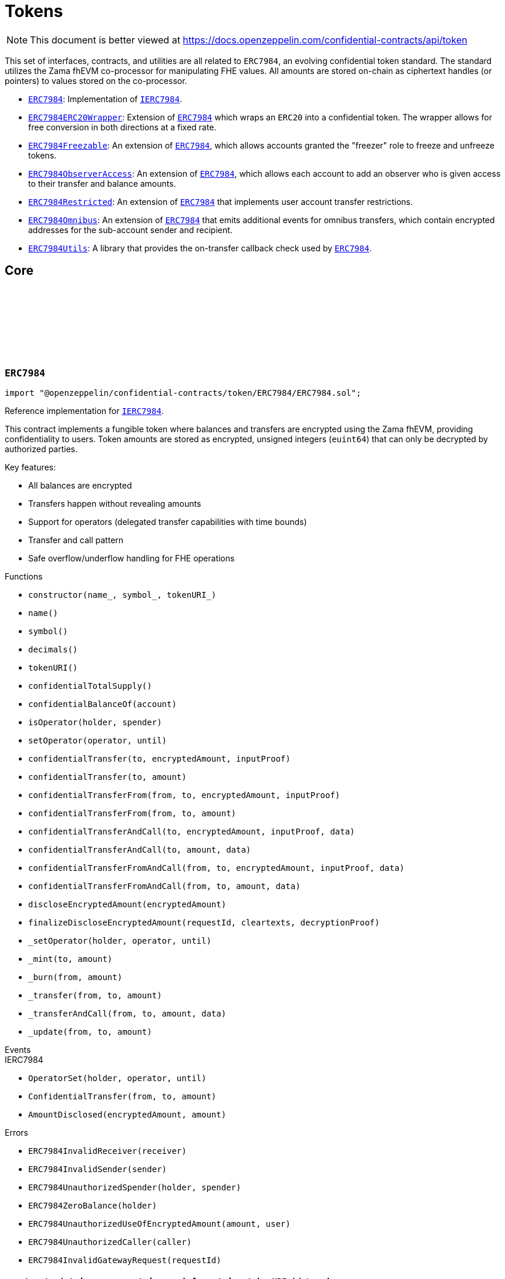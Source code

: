 :github-icon: pass:[<svg class="icon"><use href="#github-icon"/></svg>]
:ERC7984: pass:normal[xref:token.adoc#ERC7984[`ERC7984`]]
:IERC7984: pass:normal[xref:interfaces.adoc#IERC7984[`IERC7984`]]
:ERC7984ERC20Wrapper: pass:normal[xref:token.adoc#ERC7984ERC20Wrapper[`ERC7984ERC20Wrapper`]]
:ERC7984: pass:normal[xref:token.adoc#ERC7984[`ERC7984`]]
:ERC7984Freezable: pass:normal[xref:token.adoc#ERC7984Freezable[`ERC7984Freezable`]]
:ERC7984: pass:normal[xref:token.adoc#ERC7984[`ERC7984`]]
:ERC7984ObserverAccess: pass:normal[xref:token.adoc#ERC7984ObserverAccess[`ERC7984ObserverAccess`]]
:ERC7984: pass:normal[xref:token.adoc#ERC7984[`ERC7984`]]
:ERC7984Restricted: pass:normal[xref:token.adoc#ERC7984Restricted[`ERC7984Restricted`]]
:ERC7984: pass:normal[xref:token.adoc#ERC7984[`ERC7984`]]
:ERC7984Omnibus: pass:normal[xref:token.adoc#ERC7984Omnibus[`ERC7984Omnibus`]]
:ERC7984: pass:normal[xref:token.adoc#ERC7984[`ERC7984`]]
:ERC7984Utils: pass:normal[xref:token.adoc#ERC7984Utils[`ERC7984Utils`]]
:ERC7984: pass:normal[xref:token.adoc#ERC7984[`ERC7984`]]
:IERC7984: pass:normal[xref:interfaces.adoc#IERC7984[`IERC7984`]]
:IERC7984Receiver-onConfidentialTransferReceived: pass:normal[xref:interfaces.adoc#IERC7984Receiver-onConfidentialTransferReceived-address-address-euint64-bytes-[`IERC7984Receiver.onConfidentialTransferReceived`]]
:IERC7984-AmountDisclosed: pass:normal[xref:interfaces.adoc#IERC7984-AmountDisclosed-euint64-uint64-[`IERC7984.AmountDisclosed`]]
:ERC7984: pass:normal[xref:token.adoc#ERC7984[`ERC7984`]]
:ERC7984: pass:normal[xref:token.adoc#ERC7984[`ERC7984`]]
:ERC7984-_update: pass:normal[xref:token.adoc#ERC7984-_update-address-address-euint64-[`ERC7984._update`]]
:ERC7984: pass:normal[xref:token.adoc#ERC7984[`ERC7984`]]
:ERC7984: pass:normal[xref:token.adoc#ERC7984[`ERC7984`]]
:ERC7984-_update: pass:normal[xref:token.adoc#ERC7984-_update-address-address-euint64-[`ERC7984._update`]]
:ERC7984: pass:normal[xref:token.adoc#ERC7984[`ERC7984`]]
:IERC7984-ConfidentialTransfer: pass:normal[xref:interfaces.adoc#IERC7984-ConfidentialTransfer-address-address-euint64-[`IERC7984.ConfidentialTransfer`]]
:ERC7984: pass:normal[xref:token.adoc#ERC7984[`ERC7984`]]
:ERC7984: pass:normal[xref:token.adoc#ERC7984[`ERC7984`]]
:IERC7984Receiver-onConfidentialTransferReceived: pass:normal[xref:interfaces.adoc#IERC7984Receiver-onConfidentialTransferReceived-address-address-euint64-bytes-[`IERC7984Receiver.onConfidentialTransferReceived`]]
= Tokens

[.readme-notice]
NOTE: This document is better viewed at https://docs.openzeppelin.com/confidential-contracts/api/token

This set of interfaces, contracts, and utilities are all related to `ERC7984`, an evolving confidential token standard. The standard utilizes the Zama fhEVM co-processor for manipulating FHE values. All amounts are stored on-chain as ciphertext handles (or pointers) to values stored on the co-processor.

- {ERC7984}: Implementation of {IERC7984}.
- {ERC7984ERC20Wrapper}: Extension of {ERC7984} which wraps an `ERC20` into a confidential token. The wrapper allows for free conversion in both directions at a fixed rate.
- {ERC7984Freezable}: An extension of {ERC7984}, which allows accounts granted the "freezer" role to freeze and unfreeze tokens.
- {ERC7984ObserverAccess}: An extension of {ERC7984}, which allows each account to add an observer who is given access to their transfer and balance amounts.
- {ERC7984Restricted}: An extension of {ERC7984} that implements user account transfer restrictions.
- {ERC7984Omnibus}: An extension of {ERC7984} that emits additional events for omnibus transfers, which contain encrypted addresses for the sub-account sender and recipient.
- {ERC7984Utils}: A library that provides the on-transfer callback check used by {ERC7984}.

== Core
:ERC7984InvalidReceiver: pass:normal[xref:#ERC7984-ERC7984InvalidReceiver-address-[`++ERC7984InvalidReceiver++`]]
:ERC7984InvalidSender: pass:normal[xref:#ERC7984-ERC7984InvalidSender-address-[`++ERC7984InvalidSender++`]]
:ERC7984UnauthorizedSpender: pass:normal[xref:#ERC7984-ERC7984UnauthorizedSpender-address-address-[`++ERC7984UnauthorizedSpender++`]]
:ERC7984ZeroBalance: pass:normal[xref:#ERC7984-ERC7984ZeroBalance-address-[`++ERC7984ZeroBalance++`]]
:ERC7984UnauthorizedUseOfEncryptedAmount: pass:normal[xref:#ERC7984-ERC7984UnauthorizedUseOfEncryptedAmount-euint64-address-[`++ERC7984UnauthorizedUseOfEncryptedAmount++`]]
:ERC7984UnauthorizedCaller: pass:normal[xref:#ERC7984-ERC7984UnauthorizedCaller-address-[`++ERC7984UnauthorizedCaller++`]]
:ERC7984InvalidGatewayRequest: pass:normal[xref:#ERC7984-ERC7984InvalidGatewayRequest-uint256-[`++ERC7984InvalidGatewayRequest++`]]
:constructor: pass:normal[xref:#ERC7984-constructor-string-string-string-[`++constructor++`]]
:name: pass:normal[xref:#ERC7984-name--[`++name++`]]
:symbol: pass:normal[xref:#ERC7984-symbol--[`++symbol++`]]
:decimals: pass:normal[xref:#ERC7984-decimals--[`++decimals++`]]
:tokenURI: pass:normal[xref:#ERC7984-tokenURI--[`++tokenURI++`]]
:confidentialTotalSupply: pass:normal[xref:#ERC7984-confidentialTotalSupply--[`++confidentialTotalSupply++`]]
:confidentialBalanceOf: pass:normal[xref:#ERC7984-confidentialBalanceOf-address-[`++confidentialBalanceOf++`]]
:isOperator: pass:normal[xref:#ERC7984-isOperator-address-address-[`++isOperator++`]]
:setOperator: pass:normal[xref:#ERC7984-setOperator-address-uint48-[`++setOperator++`]]
:confidentialTransfer: pass:normal[xref:#ERC7984-confidentialTransfer-address-externalEuint64-bytes-[`++confidentialTransfer++`]]
:confidentialTransfer: pass:normal[xref:#ERC7984-confidentialTransfer-address-euint64-[`++confidentialTransfer++`]]
:confidentialTransferFrom: pass:normal[xref:#ERC7984-confidentialTransferFrom-address-address-externalEuint64-bytes-[`++confidentialTransferFrom++`]]
:confidentialTransferFrom: pass:normal[xref:#ERC7984-confidentialTransferFrom-address-address-euint64-[`++confidentialTransferFrom++`]]
:confidentialTransferAndCall: pass:normal[xref:#ERC7984-confidentialTransferAndCall-address-externalEuint64-bytes-bytes-[`++confidentialTransferAndCall++`]]
:confidentialTransferAndCall: pass:normal[xref:#ERC7984-confidentialTransferAndCall-address-euint64-bytes-[`++confidentialTransferAndCall++`]]
:confidentialTransferFromAndCall: pass:normal[xref:#ERC7984-confidentialTransferFromAndCall-address-address-externalEuint64-bytes-bytes-[`++confidentialTransferFromAndCall++`]]
:confidentialTransferFromAndCall: pass:normal[xref:#ERC7984-confidentialTransferFromAndCall-address-address-euint64-bytes-[`++confidentialTransferFromAndCall++`]]
:discloseEncryptedAmount: pass:normal[xref:#ERC7984-discloseEncryptedAmount-euint64-[`++discloseEncryptedAmount++`]]
:finalizeDiscloseEncryptedAmount: pass:normal[xref:#ERC7984-finalizeDiscloseEncryptedAmount-uint256-bytes-bytes-[`++finalizeDiscloseEncryptedAmount++`]]
:_setOperator: pass:normal[xref:#ERC7984-_setOperator-address-address-uint48-[`++_setOperator++`]]
:_mint: pass:normal[xref:#ERC7984-_mint-address-euint64-[`++_mint++`]]
:_burn: pass:normal[xref:#ERC7984-_burn-address-euint64-[`++_burn++`]]
:_transfer: pass:normal[xref:#ERC7984-_transfer-address-address-euint64-[`++_transfer++`]]
:_transferAndCall: pass:normal[xref:#ERC7984-_transferAndCall-address-address-euint64-bytes-[`++_transferAndCall++`]]
:_update: pass:normal[xref:#ERC7984-_update-address-address-euint64-[`++_update++`]]

:constructor-string-string-string: pass:normal[xref:#ERC7984-constructor-string-string-string-[`++constructor++`]]
:name-: pass:normal[xref:#ERC7984-name--[`++name++`]]
:symbol-: pass:normal[xref:#ERC7984-symbol--[`++symbol++`]]
:decimals-: pass:normal[xref:#ERC7984-decimals--[`++decimals++`]]
:tokenURI-: pass:normal[xref:#ERC7984-tokenURI--[`++tokenURI++`]]
:confidentialTotalSupply-: pass:normal[xref:#ERC7984-confidentialTotalSupply--[`++confidentialTotalSupply++`]]
:confidentialBalanceOf-address: pass:normal[xref:#ERC7984-confidentialBalanceOf-address-[`++confidentialBalanceOf++`]]
:isOperator-address-address: pass:normal[xref:#ERC7984-isOperator-address-address-[`++isOperator++`]]
:setOperator-address-uint48: pass:normal[xref:#ERC7984-setOperator-address-uint48-[`++setOperator++`]]
:confidentialTransfer-address-externalEuint64-bytes: pass:normal[xref:#ERC7984-confidentialTransfer-address-externalEuint64-bytes-[`++confidentialTransfer++`]]
:confidentialTransfer-address-euint64: pass:normal[xref:#ERC7984-confidentialTransfer-address-euint64-[`++confidentialTransfer++`]]
:confidentialTransferFrom-address-address-externalEuint64-bytes: pass:normal[xref:#ERC7984-confidentialTransferFrom-address-address-externalEuint64-bytes-[`++confidentialTransferFrom++`]]
:confidentialTransferFrom-address-address-euint64: pass:normal[xref:#ERC7984-confidentialTransferFrom-address-address-euint64-[`++confidentialTransferFrom++`]]
:confidentialTransferAndCall-address-externalEuint64-bytes-bytes: pass:normal[xref:#ERC7984-confidentialTransferAndCall-address-externalEuint64-bytes-bytes-[`++confidentialTransferAndCall++`]]
:confidentialTransferAndCall-address-euint64-bytes: pass:normal[xref:#ERC7984-confidentialTransferAndCall-address-euint64-bytes-[`++confidentialTransferAndCall++`]]
:confidentialTransferFromAndCall-address-address-externalEuint64-bytes-bytes: pass:normal[xref:#ERC7984-confidentialTransferFromAndCall-address-address-externalEuint64-bytes-bytes-[`++confidentialTransferFromAndCall++`]]
:confidentialTransferFromAndCall-address-address-euint64-bytes: pass:normal[xref:#ERC7984-confidentialTransferFromAndCall-address-address-euint64-bytes-[`++confidentialTransferFromAndCall++`]]
:discloseEncryptedAmount-euint64: pass:normal[xref:#ERC7984-discloseEncryptedAmount-euint64-[`++discloseEncryptedAmount++`]]
:finalizeDiscloseEncryptedAmount-uint256-bytes-bytes: pass:normal[xref:#ERC7984-finalizeDiscloseEncryptedAmount-uint256-bytes-bytes-[`++finalizeDiscloseEncryptedAmount++`]]
:_setOperator-address-address-uint48: pass:normal[xref:#ERC7984-_setOperator-address-address-uint48-[`++_setOperator++`]]
:_mint-address-euint64: pass:normal[xref:#ERC7984-_mint-address-euint64-[`++_mint++`]]
:_burn-address-euint64: pass:normal[xref:#ERC7984-_burn-address-euint64-[`++_burn++`]]
:_transfer-address-address-euint64: pass:normal[xref:#ERC7984-_transfer-address-address-euint64-[`++_transfer++`]]
:_transferAndCall-address-address-euint64-bytes: pass:normal[xref:#ERC7984-_transferAndCall-address-address-euint64-bytes-[`++_transferAndCall++`]]
:_update-address-address-euint64: pass:normal[xref:#ERC7984-_update-address-address-euint64-[`++_update++`]]

[.contract]
[[ERC7984]]
=== `++ERC7984++` link:https://github.com/OpenZeppelin/openzeppelin-confidential-contracts/blob/master/contracts/token/ERC7984/ERC7984.sol[{github-icon},role=heading-link]

[.hljs-theme-light.nopadding]
```solidity
import "@openzeppelin/confidential-contracts/token/ERC7984/ERC7984.sol";
```

Reference implementation for {IERC7984}.

This contract implements a fungible token where balances and transfers are encrypted using the Zama fhEVM,
providing confidentiality to users. Token amounts are stored as encrypted, unsigned integers (`euint64`)
that can only be decrypted by authorized parties.

Key features:

- All balances are encrypted
- Transfers happen without revealing amounts
- Support for operators (delegated transfer capabilities with time bounds)
- Transfer and call pattern
- Safe overflow/underflow handling for FHE operations

[.contract-index]
.Functions
--
* `++constructor(name_, symbol_, tokenURI_)++`
* `++name()++`
* `++symbol()++`
* `++decimals()++`
* `++tokenURI()++`
* `++confidentialTotalSupply()++`
* `++confidentialBalanceOf(account)++`
* `++isOperator(holder, spender)++`
* `++setOperator(operator, until)++`
* `++confidentialTransfer(to, encryptedAmount, inputProof)++`
* `++confidentialTransfer(to, amount)++`
* `++confidentialTransferFrom(from, to, encryptedAmount, inputProof)++`
* `++confidentialTransferFrom(from, to, amount)++`
* `++confidentialTransferAndCall(to, encryptedAmount, inputProof, data)++`
* `++confidentialTransferAndCall(to, amount, data)++`
* `++confidentialTransferFromAndCall(from, to, encryptedAmount, inputProof, data)++`
* `++confidentialTransferFromAndCall(from, to, amount, data)++`
* `++discloseEncryptedAmount(encryptedAmount)++`
* `++finalizeDiscloseEncryptedAmount(requestId, cleartexts, decryptionProof)++`
* `++_setOperator(holder, operator, until)++`
* `++_mint(to, amount)++`
* `++_burn(from, amount)++`
* `++_transfer(from, to, amount)++`
* `++_transferAndCall(from, to, amount, data)++`
* `++_update(from, to, amount)++`

[.contract-subindex-inherited]
.IERC7984

--

[.contract-index]
.Events
--

[.contract-subindex-inherited]
.IERC7984
* `++OperatorSet(holder, operator, until)++`
* `++ConfidentialTransfer(from, to, amount)++`
* `++AmountDisclosed(encryptedAmount, amount)++`

--

[.contract-index]
.Errors
--
* `++ERC7984InvalidReceiver(receiver)++`
* `++ERC7984InvalidSender(sender)++`
* `++ERC7984UnauthorizedSpender(holder, spender)++`
* `++ERC7984ZeroBalance(holder)++`
* `++ERC7984UnauthorizedUseOfEncryptedAmount(amount, user)++`
* `++ERC7984UnauthorizedCaller(caller)++`
* `++ERC7984InvalidGatewayRequest(requestId)++`

[.contract-subindex-inherited]
.IERC7984

--

[.contract-item]
[[ERC7984-constructor-string-string-string-]]
==== `[.contract-item-name]#++constructor++#++(string name_, string symbol_, string tokenURI_)++` [.item-kind]#internal#

[.contract-item]
[[ERC7984-name--]]
==== `[.contract-item-name]#++name++#++() → string++` [.item-kind]#public#

Returns the name of the token.

[.contract-item]
[[ERC7984-symbol--]]
==== `[.contract-item-name]#++symbol++#++() → string++` [.item-kind]#public#

Returns the symbol of the token.

[.contract-item]
[[ERC7984-decimals--]]
==== `[.contract-item-name]#++decimals++#++() → uint8++` [.item-kind]#public#

Returns the number of decimals of the token. Recommended to be 6.

[.contract-item]
[[ERC7984-tokenURI--]]
==== `[.contract-item-name]#++tokenURI++#++() → string++` [.item-kind]#public#

Returns the token URI.

[.contract-item]
[[ERC7984-confidentialTotalSupply--]]
==== `[.contract-item-name]#++confidentialTotalSupply++#++() → euint64++` [.item-kind]#public#

Returns the confidential total supply of the token.

[.contract-item]
[[ERC7984-confidentialBalanceOf-address-]]
==== `[.contract-item-name]#++confidentialBalanceOf++#++(address account) → euint64++` [.item-kind]#public#

Returns the confidential balance of the account `account`.

[.contract-item]
[[ERC7984-isOperator-address-address-]]
==== `[.contract-item-name]#++isOperator++#++(address holder, address spender) → bool++` [.item-kind]#public#

Returns true if `spender` is currently an operator for `holder`.

[.contract-item]
[[ERC7984-setOperator-address-uint48-]]
==== `[.contract-item-name]#++setOperator++#++(address operator, uint48 until)++` [.item-kind]#public#

Sets `operator` as an operator for `holder` until the timestamp `until`.

NOTE: An operator may transfer any amount of tokens on behalf of a holder while approved.

[.contract-item]
[[ERC7984-confidentialTransfer-address-externalEuint64-bytes-]]
==== `[.contract-item-name]#++confidentialTransfer++#++(address to, externalEuint64 encryptedAmount, bytes inputProof) → euint64++` [.item-kind]#public#

Transfers the encrypted amount `encryptedAmount` to `to` with the given input proof `inputProof`.

Returns the encrypted amount that was actually transferred.

[.contract-item]
[[ERC7984-confidentialTransfer-address-euint64-]]
==== `[.contract-item-name]#++confidentialTransfer++#++(address to, euint64 amount) → euint64++` [.item-kind]#public#

Similar to {confidentialTransfer-address-externalEuint64-bytes} but without an input proof. The caller
*must* already be allowed by ACL for the given `amount`.

[.contract-item]
[[ERC7984-confidentialTransferFrom-address-address-externalEuint64-bytes-]]
==== `[.contract-item-name]#++confidentialTransferFrom++#++(address from, address to, externalEuint64 encryptedAmount, bytes inputProof) → euint64 transferred++` [.item-kind]#public#

Transfers the encrypted amount `encryptedAmount` from `from` to `to` with the given input proof
`inputProof`. `msg.sender` must be either `from` or an operator for `from`.

Returns the encrypted amount that was actually transferred.

[.contract-item]
[[ERC7984-confidentialTransferFrom-address-address-euint64-]]
==== `[.contract-item-name]#++confidentialTransferFrom++#++(address from, address to, euint64 amount) → euint64 transferred++` [.item-kind]#public#

Similar to {confidentialTransferFrom-address-address-externalEuint64-bytes} but without an input proof.
The caller *must* be already allowed by ACL for the given `amount`.

[.contract-item]
[[ERC7984-confidentialTransferAndCall-address-externalEuint64-bytes-bytes-]]
==== `[.contract-item-name]#++confidentialTransferAndCall++#++(address to, externalEuint64 encryptedAmount, bytes inputProof, bytes data) → euint64 transferred++` [.item-kind]#public#

Similar to {confidentialTransfer-address-externalEuint64-bytes} but with a callback to `to` after
the transfer.

The callback is made to the {IERC7984Receiver-onConfidentialTransferReceived} function on the
to address with the actual transferred amount (may differ from the given `encryptedAmount`) and the given
data `data`.

[.contract-item]
[[ERC7984-confidentialTransferAndCall-address-euint64-bytes-]]
==== `[.contract-item-name]#++confidentialTransferAndCall++#++(address to, euint64 amount, bytes data) → euint64 transferred++` [.item-kind]#public#

Similar to {confidentialTransfer-address-euint64} but with a callback to `to` after the transfer.

[.contract-item]
[[ERC7984-confidentialTransferFromAndCall-address-address-externalEuint64-bytes-bytes-]]
==== `[.contract-item-name]#++confidentialTransferFromAndCall++#++(address from, address to, externalEuint64 encryptedAmount, bytes inputProof, bytes data) → euint64 transferred++` [.item-kind]#public#

Similar to {confidentialTransferFrom-address-address-externalEuint64-bytes} but with a callback to `to`
after the transfer.

[.contract-item]
[[ERC7984-confidentialTransferFromAndCall-address-address-euint64-bytes-]]
==== `[.contract-item-name]#++confidentialTransferFromAndCall++#++(address from, address to, euint64 amount, bytes data) → euint64 transferred++` [.item-kind]#public#

Similar to {confidentialTransferFrom-address-address-euint64} but with a callback to `to`
after the transfer.

[.contract-item]
[[ERC7984-discloseEncryptedAmount-euint64-]]
==== `[.contract-item-name]#++discloseEncryptedAmount++#++(euint64 encryptedAmount)++` [.item-kind]#public#

Discloses an encrypted amount `encryptedAmount` publicly via an {IERC7984-AmountDisclosed}
event. The caller and this contract must be authorized to use the encrypted amount on the ACL.

NOTE: This is an asynchronous operation where the actual decryption happens off-chain and
{finalizeDiscloseEncryptedAmount} is called with the result.

[.contract-item]
[[ERC7984-finalizeDiscloseEncryptedAmount-uint256-bytes-bytes-]]
==== `[.contract-item-name]#++finalizeDiscloseEncryptedAmount++#++(uint256 requestId, bytes cleartexts, bytes decryptionProof)++` [.item-kind]#public#

Finalizes a disclose encrypted amount request.
For gas saving purposes, the `requestId` might not be related to a
{discloseEncryptedAmount} request. As a result, the current {finalizeDiscloseEncryptedAmount}
function might emit a disclosed amount related to another decryption request context.
In this case it would only display public information
since the handle would have already been allowed for public decryption through a previous
`FHE.requestDecryption` call.
The downside of this behavior is that a {finalizeDiscloseEncryptedAmount} watcher might observe
unexpected `AmountDisclosed` events.

[.contract-item]
[[ERC7984-_setOperator-address-address-uint48-]]
==== `[.contract-item-name]#++_setOperator++#++(address holder, address operator, uint48 until)++` [.item-kind]#internal#

[.contract-item]
[[ERC7984-_mint-address-euint64-]]
==== `[.contract-item-name]#++_mint++#++(address to, euint64 amount) → euint64 transferred++` [.item-kind]#internal#

[.contract-item]
[[ERC7984-_burn-address-euint64-]]
==== `[.contract-item-name]#++_burn++#++(address from, euint64 amount) → euint64 transferred++` [.item-kind]#internal#

[.contract-item]
[[ERC7984-_transfer-address-address-euint64-]]
==== `[.contract-item-name]#++_transfer++#++(address from, address to, euint64 amount) → euint64 transferred++` [.item-kind]#internal#

[.contract-item]
[[ERC7984-_transferAndCall-address-address-euint64-bytes-]]
==== `[.contract-item-name]#++_transferAndCall++#++(address from, address to, euint64 amount, bytes data) → euint64 transferred++` [.item-kind]#internal#

[.contract-item]
[[ERC7984-_update-address-address-euint64-]]
==== `[.contract-item-name]#++_update++#++(address from, address to, euint64 amount) → euint64 transferred++` [.item-kind]#internal#

[.contract-item]
[[ERC7984-ERC7984InvalidReceiver-address-]]
==== `[.contract-item-name]#++ERC7984InvalidReceiver++#++(address receiver)++` [.item-kind]#error#

The given receiver `receiver` is invalid for transfers.

[.contract-item]
[[ERC7984-ERC7984InvalidSender-address-]]
==== `[.contract-item-name]#++ERC7984InvalidSender++#++(address sender)++` [.item-kind]#error#

The given sender `sender` is invalid for transfers.

[.contract-item]
[[ERC7984-ERC7984UnauthorizedSpender-address-address-]]
==== `[.contract-item-name]#++ERC7984UnauthorizedSpender++#++(address holder, address spender)++` [.item-kind]#error#

The given holder `holder` is not authorized to spend on behalf of `spender`.

[.contract-item]
[[ERC7984-ERC7984ZeroBalance-address-]]
==== `[.contract-item-name]#++ERC7984ZeroBalance++#++(address holder)++` [.item-kind]#error#

The holder `holder` is trying to send tokens but has a balance of 0.

[.contract-item]
[[ERC7984-ERC7984UnauthorizedUseOfEncryptedAmount-euint64-address-]]
==== `[.contract-item-name]#++ERC7984UnauthorizedUseOfEncryptedAmount++#++(euint64 amount, address user)++` [.item-kind]#error#

The caller `user` does not have access to the encrypted amount `amount`.

NOTE: Try using the equivalent transfer function with an input proof.

[.contract-item]
[[ERC7984-ERC7984UnauthorizedCaller-address-]]
==== `[.contract-item-name]#++ERC7984UnauthorizedCaller++#++(address caller)++` [.item-kind]#error#

The given caller `caller` is not authorized for the current operation.

[.contract-item]
[[ERC7984-ERC7984InvalidGatewayRequest-uint256-]]
==== `[.contract-item-name]#++ERC7984InvalidGatewayRequest++#++(uint256 requestId)++` [.item-kind]#error#

The given gateway request ID `requestId` is invalid.

== Extensions
:constructor: pass:normal[xref:#ERC7984ERC20Wrapper-constructor-contract-IERC20-[`++constructor++`]]
:decimals: pass:normal[xref:#ERC7984ERC20Wrapper-decimals--[`++decimals++`]]
:rate: pass:normal[xref:#ERC7984ERC20Wrapper-rate--[`++rate++`]]
:underlying: pass:normal[xref:#ERC7984ERC20Wrapper-underlying--[`++underlying++`]]
:onTransferReceived: pass:normal[xref:#ERC7984ERC20Wrapper-onTransferReceived-address-address-uint256-bytes-[`++onTransferReceived++`]]
:wrap: pass:normal[xref:#ERC7984ERC20Wrapper-wrap-address-uint256-[`++wrap++`]]
:unwrap: pass:normal[xref:#ERC7984ERC20Wrapper-unwrap-address-address-euint64-[`++unwrap++`]]
:unwrap: pass:normal[xref:#ERC7984ERC20Wrapper-unwrap-address-address-externalEuint64-bytes-[`++unwrap++`]]
:finalizeUnwrap: pass:normal[xref:#ERC7984ERC20Wrapper-finalizeUnwrap-uint256-bytes-bytes-[`++finalizeUnwrap++`]]
:_unwrap: pass:normal[xref:#ERC7984ERC20Wrapper-_unwrap-address-address-euint64-[`++_unwrap++`]]
:_fallbackUnderlyingDecimals: pass:normal[xref:#ERC7984ERC20Wrapper-_fallbackUnderlyingDecimals--[`++_fallbackUnderlyingDecimals++`]]
:_maxDecimals: pass:normal[xref:#ERC7984ERC20Wrapper-_maxDecimals--[`++_maxDecimals++`]]

:constructor-contract-IERC20: pass:normal[xref:#ERC7984ERC20Wrapper-constructor-contract-IERC20-[`++constructor++`]]
:decimals-: pass:normal[xref:#ERC7984ERC20Wrapper-decimals--[`++decimals++`]]
:rate-: pass:normal[xref:#ERC7984ERC20Wrapper-rate--[`++rate++`]]
:underlying-: pass:normal[xref:#ERC7984ERC20Wrapper-underlying--[`++underlying++`]]
:onTransferReceived-address-address-uint256-bytes: pass:normal[xref:#ERC7984ERC20Wrapper-onTransferReceived-address-address-uint256-bytes-[`++onTransferReceived++`]]
:wrap-address-uint256: pass:normal[xref:#ERC7984ERC20Wrapper-wrap-address-uint256-[`++wrap++`]]
:unwrap-address-address-euint64: pass:normal[xref:#ERC7984ERC20Wrapper-unwrap-address-address-euint64-[`++unwrap++`]]
:unwrap-address-address-externalEuint64-bytes: pass:normal[xref:#ERC7984ERC20Wrapper-unwrap-address-address-externalEuint64-bytes-[`++unwrap++`]]
:finalizeUnwrap-uint256-bytes-bytes: pass:normal[xref:#ERC7984ERC20Wrapper-finalizeUnwrap-uint256-bytes-bytes-[`++finalizeUnwrap++`]]
:_unwrap-address-address-euint64: pass:normal[xref:#ERC7984ERC20Wrapper-_unwrap-address-address-euint64-[`++_unwrap++`]]
:_fallbackUnderlyingDecimals-: pass:normal[xref:#ERC7984ERC20Wrapper-_fallbackUnderlyingDecimals--[`++_fallbackUnderlyingDecimals++`]]
:_maxDecimals-: pass:normal[xref:#ERC7984ERC20Wrapper-_maxDecimals--[`++_maxDecimals++`]]

[.contract]
[[ERC7984ERC20Wrapper]]
=== `++ERC7984ERC20Wrapper++` link:https://github.com/OpenZeppelin/openzeppelin-confidential-contracts/blob/master/contracts/token/ERC7984/extensions/ERC7984ERC20Wrapper.sol[{github-icon},role=heading-link]

[.hljs-theme-light.nopadding]
```solidity
import "@openzeppelin/confidential-contracts/token/ERC7984/extensions/ERC7984ERC20Wrapper.sol";
```

A wrapper contract built on top of {ERC7984} that allows wrapping an `ERC20` token
into an `ERC7984` token. The wrapper contract implements the `IERC1363Receiver` interface
which allows users to transfer `ERC1363` tokens directly to the wrapper with a callback to wrap the tokens.

WARNING: Minting assumes the full amount of the underlying token transfer has been received, hence some non-standard
tokens such as fee-on-transfer or other deflationary-type tokens are not supported by this wrapper.

[.contract-index]
.Functions
--
* `++constructor(underlying_)++`
* `++decimals()++`
* `++rate()++`
* `++underlying()++`
* `++onTransferReceived(, from, amount, data)++`
* `++wrap(to, amount)++`
* `++unwrap(from, to, amount)++`
* `++unwrap(from, to, encryptedAmount, inputProof)++`
* `++finalizeUnwrap(requestID, cleartexts, decryptionProof)++`
* `++_unwrap(from, to, amount)++`
* `++_fallbackUnderlyingDecimals()++`
* `++_maxDecimals()++`

[.contract-subindex-inherited]
.IERC1363Receiver

[.contract-subindex-inherited]
.ERC7984
* `++name()++`
* `++symbol()++`
* `++tokenURI()++`
* `++confidentialTotalSupply()++`
* `++confidentialBalanceOf(account)++`
* `++isOperator(holder, spender)++`
* `++setOperator(operator, until)++`
* `++confidentialTransfer(to, encryptedAmount, inputProof)++`
* `++confidentialTransfer(to, amount)++`
* `++confidentialTransferFrom(from, to, encryptedAmount, inputProof)++`
* `++confidentialTransferFrom(from, to, amount)++`
* `++confidentialTransferAndCall(to, encryptedAmount, inputProof, data)++`
* `++confidentialTransferAndCall(to, amount, data)++`
* `++confidentialTransferFromAndCall(from, to, encryptedAmount, inputProof, data)++`
* `++confidentialTransferFromAndCall(from, to, amount, data)++`
* `++discloseEncryptedAmount(encryptedAmount)++`
* `++finalizeDiscloseEncryptedAmount(requestId, cleartexts, decryptionProof)++`
* `++_setOperator(holder, operator, until)++`
* `++_mint(to, amount)++`
* `++_burn(from, amount)++`
* `++_transfer(from, to, amount)++`
* `++_transferAndCall(from, to, amount, data)++`
* `++_update(from, to, amount)++`

[.contract-subindex-inherited]
.IERC7984

--

[.contract-index]
.Events
--

[.contract-subindex-inherited]
.IERC1363Receiver

[.contract-subindex-inherited]
.ERC7984

[.contract-subindex-inherited]
.IERC7984
* `++OperatorSet(holder, operator, until)++`
* `++ConfidentialTransfer(from, to, amount)++`
* `++AmountDisclosed(encryptedAmount, amount)++`

--

[.contract-index]
.Errors
--

[.contract-subindex-inherited]
.IERC1363Receiver

[.contract-subindex-inherited]
.ERC7984
* `++ERC7984InvalidReceiver(receiver)++`
* `++ERC7984InvalidSender(sender)++`
* `++ERC7984UnauthorizedSpender(holder, spender)++`
* `++ERC7984ZeroBalance(holder)++`
* `++ERC7984UnauthorizedUseOfEncryptedAmount(amount, user)++`
* `++ERC7984UnauthorizedCaller(caller)++`
* `++ERC7984InvalidGatewayRequest(requestId)++`

[.contract-subindex-inherited]
.IERC7984

--

[.contract-item]
[[ERC7984ERC20Wrapper-constructor-contract-IERC20-]]
==== `[.contract-item-name]#++constructor++#++(contract IERC20 underlying_)++` [.item-kind]#internal#

[.contract-item]
[[ERC7984ERC20Wrapper-decimals--]]
==== `[.contract-item-name]#++decimals++#++() → uint8++` [.item-kind]#public#

Returns the number of decimals of the token. Recommended to be 6.

[.contract-item]
[[ERC7984ERC20Wrapper-rate--]]
==== `[.contract-item-name]#++rate++#++() → uint256++` [.item-kind]#public#

Returns the rate at which the underlying token is converted to the wrapped token.
For example, if the `rate` is 1000, then 1000 units of the underlying token equal 1 unit of the wrapped token.

[.contract-item]
[[ERC7984ERC20Wrapper-underlying--]]
==== `[.contract-item-name]#++underlying++#++() → contract IERC20++` [.item-kind]#public#

Returns the address of the underlying ERC-20 token that is being wrapped.

[.contract-item]
[[ERC7984ERC20Wrapper-onTransferReceived-address-address-uint256-bytes-]]
==== `[.contract-item-name]#++onTransferReceived++#++(address, address from, uint256 amount, bytes data) → bytes4++` [.item-kind]#public#

`ERC1363` callback function which wraps tokens to the address specified in `data` or
the address `from` (if no address is specified in `data`). This function refunds any excess tokens
sent beyond the nearest multiple of {rate}. See {wrap} from more details on wrapping tokens.

[.contract-item]
[[ERC7984ERC20Wrapper-wrap-address-uint256-]]
==== `[.contract-item-name]#++wrap++#++(address to, uint256 amount)++` [.item-kind]#public#

Wraps amount `amount` of the underlying token into a confidential token and sends it to
`to`. Tokens are exchanged at a fixed rate specified by {rate} such that `amount / rate()` confidential
tokens are sent. Amount transferred in is rounded down to the nearest multiple of {rate}.

[.contract-item]
[[ERC7984ERC20Wrapper-unwrap-address-address-euint64-]]
==== `[.contract-item-name]#++unwrap++#++(address from, address to, euint64 amount)++` [.item-kind]#public#

Unwraps tokens from `from` and sends the underlying tokens to `to`. The caller must be `from`
or be an approved operator for `from`. `amount * rate()` underlying tokens are sent to `to`.

NOTE: This is an asynchronous function and waits for decryption to be completed off-chain before disbursing
tokens.
NOTE: The caller *must* already be approved by ACL for the given `amount`.

[.contract-item]
[[ERC7984ERC20Wrapper-unwrap-address-address-externalEuint64-bytes-]]
==== `[.contract-item-name]#++unwrap++#++(address from, address to, externalEuint64 encryptedAmount, bytes inputProof)++` [.item-kind]#public#

Variant of {unwrap} that passes an `inputProof` which approves the caller for the `encryptedAmount`
in the ACL.

[.contract-item]
[[ERC7984ERC20Wrapper-finalizeUnwrap-uint256-bytes-bytes-]]
==== `[.contract-item-name]#++finalizeUnwrap++#++(uint256 requestID, bytes cleartexts, bytes decryptionProof)++` [.item-kind]#public#

Fills an unwrap request for a given request id related to a decrypted unwrap amount.

[.contract-item]
[[ERC7984ERC20Wrapper-_unwrap-address-address-euint64-]]
==== `[.contract-item-name]#++_unwrap++#++(address from, address to, euint64 amount)++` [.item-kind]#internal#

[.contract-item]
[[ERC7984ERC20Wrapper-_fallbackUnderlyingDecimals--]]
==== `[.contract-item-name]#++_fallbackUnderlyingDecimals++#++() → uint8++` [.item-kind]#internal#

Returns the default number of decimals of the underlying ERC-20 token that is being wrapped.
Used as a default fallback when {_tryGetAssetDecimals} fails to fetch decimals of the underlying
ERC-20 token.

[.contract-item]
[[ERC7984ERC20Wrapper-_maxDecimals--]]
==== `[.contract-item-name]#++_maxDecimals++#++() → uint8++` [.item-kind]#internal#

Returns the maximum number that will be used for {decimals} by the wrapper.

:TokensFrozen: pass:normal[xref:#ERC7984Freezable-TokensFrozen-address-euint64-[`++TokensFrozen++`]]
:confidentialFrozen: pass:normal[xref:#ERC7984Freezable-confidentialFrozen-address-[`++confidentialFrozen++`]]
:confidentialAvailable: pass:normal[xref:#ERC7984Freezable-confidentialAvailable-address-[`++confidentialAvailable++`]]
:_setConfidentialFrozen: pass:normal[xref:#ERC7984Freezable-_setConfidentialFrozen-address-euint64-[`++_setConfidentialFrozen++`]]
:_checkFreezer: pass:normal[xref:#ERC7984Freezable-_checkFreezer--[`++_checkFreezer++`]]
:_update: pass:normal[xref:#ERC7984Freezable-_update-address-address-euint64-[`++_update++`]]

:confidentialFrozen-address: pass:normal[xref:#ERC7984Freezable-confidentialFrozen-address-[`++confidentialFrozen++`]]
:confidentialAvailable-address: pass:normal[xref:#ERC7984Freezable-confidentialAvailable-address-[`++confidentialAvailable++`]]
:_setConfidentialFrozen-address-euint64: pass:normal[xref:#ERC7984Freezable-_setConfidentialFrozen-address-euint64-[`++_setConfidentialFrozen++`]]
:_checkFreezer-: pass:normal[xref:#ERC7984Freezable-_checkFreezer--[`++_checkFreezer++`]]
:_update-address-address-euint64: pass:normal[xref:#ERC7984Freezable-_update-address-address-euint64-[`++_update++`]]

[.contract]
[[ERC7984Freezable]]
=== `++ERC7984Freezable++` link:https://github.com/OpenZeppelin/openzeppelin-confidential-contracts/blob/master/contracts/token/ERC7984/extensions/ERC7984Freezable.sol[{github-icon},role=heading-link]

[.hljs-theme-light.nopadding]
```solidity
import "@openzeppelin/confidential-contracts/token/ERC7984/extensions/ERC7984Freezable.sol";
```

Extension of {ERC7984} that implements a confidential
freezing mechanism that can be managed by an authorized account with
{setConfidentialFrozen} functions.

The freezing mechanism provides the guarantee to the contract owner
(e.g. a DAO or a well-configured multisig) that a specific confidential
amount of tokens held by an account won't be transferable until those
tokens are unfrozen.

Inspired by https://github.com/OpenZeppelin/openzeppelin-community-contracts/blob/master/contracts/token/ERC20/extensions/ERC20Freezable.sol

[.contract-index]
.Functions
--
* `++confidentialFrozen(account)++`
* `++confidentialAvailable(account)++`
* `++_setConfidentialFrozen(account, encryptedAmount)++`
* `++_checkFreezer()++`
* `++_update(from, to, encryptedAmount)++`

[.contract-subindex-inherited]
.ERC7984
* `++name()++`
* `++symbol()++`
* `++decimals()++`
* `++tokenURI()++`
* `++confidentialTotalSupply()++`
* `++confidentialBalanceOf(account)++`
* `++isOperator(holder, spender)++`
* `++setOperator(operator, until)++`
* `++confidentialTransfer(to, encryptedAmount, inputProof)++`
* `++confidentialTransfer(to, amount)++`
* `++confidentialTransferFrom(from, to, encryptedAmount, inputProof)++`
* `++confidentialTransferFrom(from, to, amount)++`
* `++confidentialTransferAndCall(to, encryptedAmount, inputProof, data)++`
* `++confidentialTransferAndCall(to, amount, data)++`
* `++confidentialTransferFromAndCall(from, to, encryptedAmount, inputProof, data)++`
* `++confidentialTransferFromAndCall(from, to, amount, data)++`
* `++discloseEncryptedAmount(encryptedAmount)++`
* `++finalizeDiscloseEncryptedAmount(requestId, cleartexts, decryptionProof)++`
* `++_setOperator(holder, operator, until)++`
* `++_mint(to, amount)++`
* `++_burn(from, amount)++`
* `++_transfer(from, to, amount)++`
* `++_transferAndCall(from, to, amount, data)++`

[.contract-subindex-inherited]
.IERC7984

--

[.contract-index]
.Events
--
* `++TokensFrozen(account, encryptedAmount)++`

[.contract-subindex-inherited]
.ERC7984

[.contract-subindex-inherited]
.IERC7984
* `++OperatorSet(holder, operator, until)++`
* `++ConfidentialTransfer(from, to, amount)++`
* `++AmountDisclosed(encryptedAmount, amount)++`

--

[.contract-index]
.Errors
--

[.contract-subindex-inherited]
.ERC7984
* `++ERC7984InvalidReceiver(receiver)++`
* `++ERC7984InvalidSender(sender)++`
* `++ERC7984UnauthorizedSpender(holder, spender)++`
* `++ERC7984ZeroBalance(holder)++`
* `++ERC7984UnauthorizedUseOfEncryptedAmount(amount, user)++`
* `++ERC7984UnauthorizedCaller(caller)++`
* `++ERC7984InvalidGatewayRequest(requestId)++`

[.contract-subindex-inherited]
.IERC7984

--

[.contract-item]
[[ERC7984Freezable-confidentialFrozen-address-]]
==== `[.contract-item-name]#++confidentialFrozen++#++(address account) → euint64++` [.item-kind]#public#

Returns the confidential frozen balance of an account.

[.contract-item]
[[ERC7984Freezable-confidentialAvailable-address-]]
==== `[.contract-item-name]#++confidentialAvailable++#++(address account) → euint64++` [.item-kind]#public#

Returns the confidential available (unfrozen) balance of an account. Up to {confidentialBalanceOf}.

[.contract-item]
[[ERC7984Freezable-_setConfidentialFrozen-address-euint64-]]
==== `[.contract-item-name]#++_setConfidentialFrozen++#++(address account, euint64 encryptedAmount)++` [.item-kind]#internal#

Internal function to freeze a confidential amount of tokens for an account.

[.contract-item]
[[ERC7984Freezable-_checkFreezer--]]
==== `[.contract-item-name]#++_checkFreezer++#++()++` [.item-kind]#internal#

Unimplemented function that must revert if `msg.sender` is not authorized as a freezer.

[.contract-item]
[[ERC7984Freezable-_update-address-address-euint64-]]
==== `[.contract-item-name]#++_update++#++(address from, address to, euint64 encryptedAmount) → euint64++` [.item-kind]#internal#

See {ERC7984-_update}. The `from` account must have sufficient unfrozen balance,
otherwise 0 tokens are transferred.

[.contract-item]
[[ERC7984Freezable-TokensFrozen-address-euint64-]]
==== `[.contract-item-name]#++TokensFrozen++#++(address indexed account, euint64 encryptedAmount)++` [.item-kind]#event#

Emitted when a confidential amount of token is frozen for an account

:ERC7984ObserverAccessObserverSet: pass:normal[xref:#ERC7984ObserverAccess-ERC7984ObserverAccessObserverSet-address-address-address-[`++ERC7984ObserverAccessObserverSet++`]]
:Unauthorized: pass:normal[xref:#ERC7984ObserverAccess-Unauthorized--[`++Unauthorized++`]]
:setObserver: pass:normal[xref:#ERC7984ObserverAccess-setObserver-address-address-[`++setObserver++`]]
:observer: pass:normal[xref:#ERC7984ObserverAccess-observer-address-[`++observer++`]]
:_update: pass:normal[xref:#ERC7984ObserverAccess-_update-address-address-euint64-[`++_update++`]]

:setObserver-address-address: pass:normal[xref:#ERC7984ObserverAccess-setObserver-address-address-[`++setObserver++`]]
:observer-address: pass:normal[xref:#ERC7984ObserverAccess-observer-address-[`++observer++`]]
:_update-address-address-euint64: pass:normal[xref:#ERC7984ObserverAccess-_update-address-address-euint64-[`++_update++`]]

[.contract]
[[ERC7984ObserverAccess]]
=== `++ERC7984ObserverAccess++` link:https://github.com/OpenZeppelin/openzeppelin-confidential-contracts/blob/master/contracts/token/ERC7984/extensions/ERC7984ObserverAccess.sol[{github-icon},role=heading-link]

[.hljs-theme-light.nopadding]
```solidity
import "@openzeppelin/confidential-contracts/token/ERC7984/extensions/ERC7984ObserverAccess.sol";
```

Extension of {ERC7984} that allows each account to add a observer who is given
permanent ACL access to its transfer and balance amounts. A observer can be added or removed at any point in time.

[.contract-index]
.Functions
--
* `++setObserver(account, newObserver)++`
* `++observer(account)++`
* `++_update(from, to, amount)++`

[.contract-subindex-inherited]
.ERC7984
* `++name()++`
* `++symbol()++`
* `++decimals()++`
* `++tokenURI()++`
* `++confidentialTotalSupply()++`
* `++confidentialBalanceOf(account)++`
* `++isOperator(holder, spender)++`
* `++setOperator(operator, until)++`
* `++confidentialTransfer(to, encryptedAmount, inputProof)++`
* `++confidentialTransfer(to, amount)++`
* `++confidentialTransferFrom(from, to, encryptedAmount, inputProof)++`
* `++confidentialTransferFrom(from, to, amount)++`
* `++confidentialTransferAndCall(to, encryptedAmount, inputProof, data)++`
* `++confidentialTransferAndCall(to, amount, data)++`
* `++confidentialTransferFromAndCall(from, to, encryptedAmount, inputProof, data)++`
* `++confidentialTransferFromAndCall(from, to, amount, data)++`
* `++discloseEncryptedAmount(encryptedAmount)++`
* `++finalizeDiscloseEncryptedAmount(requestId, cleartexts, decryptionProof)++`
* `++_setOperator(holder, operator, until)++`
* `++_mint(to, amount)++`
* `++_burn(from, amount)++`
* `++_transfer(from, to, amount)++`
* `++_transferAndCall(from, to, amount, data)++`

[.contract-subindex-inherited]
.IERC7984

--

[.contract-index]
.Events
--
* `++ERC7984ObserverAccessObserverSet(account, oldObserver, newObserver)++`

[.contract-subindex-inherited]
.ERC7984

[.contract-subindex-inherited]
.IERC7984
* `++OperatorSet(holder, operator, until)++`
* `++ConfidentialTransfer(from, to, amount)++`
* `++AmountDisclosed(encryptedAmount, amount)++`

--

[.contract-index]
.Errors
--
* `++Unauthorized()++`

[.contract-subindex-inherited]
.ERC7984
* `++ERC7984InvalidReceiver(receiver)++`
* `++ERC7984InvalidSender(sender)++`
* `++ERC7984UnauthorizedSpender(holder, spender)++`
* `++ERC7984ZeroBalance(holder)++`
* `++ERC7984UnauthorizedUseOfEncryptedAmount(amount, user)++`
* `++ERC7984UnauthorizedCaller(caller)++`
* `++ERC7984InvalidGatewayRequest(requestId)++`

[.contract-subindex-inherited]
.IERC7984

--

[.contract-item]
[[ERC7984ObserverAccess-setObserver-address-address-]]
==== `[.contract-item-name]#++setObserver++#++(address account, address newObserver)++` [.item-kind]#public#

Sets the observer for the given account `account` to `newObserver`. Can be called by the
account or the existing observer to abdicate the observer role (may only set to `address(0)`).

[.contract-item]
[[ERC7984ObserverAccess-observer-address-]]
==== `[.contract-item-name]#++observer++#++(address account) → address++` [.item-kind]#public#

Returns the observer for the given account `account`.

[.contract-item]
[[ERC7984ObserverAccess-_update-address-address-euint64-]]
==== `[.contract-item-name]#++_update++#++(address from, address to, euint64 amount) → euint64 transferred++` [.item-kind]#internal#

[.contract-item]
[[ERC7984ObserverAccess-ERC7984ObserverAccessObserverSet-address-address-address-]]
==== `[.contract-item-name]#++ERC7984ObserverAccessObserverSet++#++(address account, address oldObserver, address newObserver)++` [.item-kind]#event#

Emitted when the observer is changed for the given account `account`.

[.contract-item]
[[ERC7984ObserverAccess-Unauthorized--]]
==== `[.contract-item-name]#++Unauthorized++#++()++` [.item-kind]#error#

Thrown when an account tries to set a `newObserver` for a given `account` without proper authority.

:Restriction: pass:normal[xref:#ERC7984Restricted-Restriction[`++Restriction++`]]
:UserRestrictionUpdated: pass:normal[xref:#ERC7984Restricted-UserRestrictionUpdated-address-enum-ERC7984Restricted-Restriction-[`++UserRestrictionUpdated++`]]
:UserRestricted: pass:normal[xref:#ERC7984Restricted-UserRestricted-address-[`++UserRestricted++`]]
:getRestriction: pass:normal[xref:#ERC7984Restricted-getRestriction-address-[`++getRestriction++`]]
:isUserAllowed: pass:normal[xref:#ERC7984Restricted-isUserAllowed-address-[`++isUserAllowed++`]]
:_update: pass:normal[xref:#ERC7984Restricted-_update-address-address-euint64-[`++_update++`]]
:_setRestriction: pass:normal[xref:#ERC7984Restricted-_setRestriction-address-enum-ERC7984Restricted-Restriction-[`++_setRestriction++`]]
:_blockUser: pass:normal[xref:#ERC7984Restricted-_blockUser-address-[`++_blockUser++`]]
:_allowUser: pass:normal[xref:#ERC7984Restricted-_allowUser-address-[`++_allowUser++`]]
:_resetUser: pass:normal[xref:#ERC7984Restricted-_resetUser-address-[`++_resetUser++`]]
:_checkRestriction: pass:normal[xref:#ERC7984Restricted-_checkRestriction-address-[`++_checkRestriction++`]]

:getRestriction-address: pass:normal[xref:#ERC7984Restricted-getRestriction-address-[`++getRestriction++`]]
:isUserAllowed-address: pass:normal[xref:#ERC7984Restricted-isUserAllowed-address-[`++isUserAllowed++`]]
:_update-address-address-euint64: pass:normal[xref:#ERC7984Restricted-_update-address-address-euint64-[`++_update++`]]
:_setRestriction-address-enum-ERC7984Restricted-Restriction: pass:normal[xref:#ERC7984Restricted-_setRestriction-address-enum-ERC7984Restricted-Restriction-[`++_setRestriction++`]]
:_blockUser-address: pass:normal[xref:#ERC7984Restricted-_blockUser-address-[`++_blockUser++`]]
:_allowUser-address: pass:normal[xref:#ERC7984Restricted-_allowUser-address-[`++_allowUser++`]]
:_resetUser-address: pass:normal[xref:#ERC7984Restricted-_resetUser-address-[`++_resetUser++`]]
:_checkRestriction-address: pass:normal[xref:#ERC7984Restricted-_checkRestriction-address-[`++_checkRestriction++`]]

[.contract]
[[ERC7984Restricted]]
=== `++ERC7984Restricted++` link:https://github.com/OpenZeppelin/openzeppelin-confidential-contracts/blob/master/contracts/token/ERC7984/extensions/ERC7984Restricted.sol[{github-icon},role=heading-link]

[.hljs-theme-light.nopadding]
```solidity
import "@openzeppelin/confidential-contracts/token/ERC7984/extensions/ERC7984Restricted.sol";
```

Extension of {ERC7984} that implements user account transfer restrictions through the
{isUserAllowed} function. Inspired by
https://github.com/OpenZeppelin/openzeppelin-community-contracts/blob/master/contracts/token/ERC20/extensions/ERC20Restricted.sol.

By default, each account has no explicit restriction. The {isUserAllowed} function acts as
a blocklist. Developers can override {isUserAllowed} to check that `restriction == ALLOWED`
to implement an allowlist.

[.contract-index]
.Functions
--
* `++getRestriction(account)++`
* `++isUserAllowed(account)++`
* `++_update(from, to, value)++`
* `++_setRestriction(account, restriction)++`
* `++_blockUser(account)++`
* `++_allowUser(account)++`
* `++_resetUser(account)++`
* `++_checkRestriction(account)++`

[.contract-subindex-inherited]
.ERC7984
* `++name()++`
* `++symbol()++`
* `++decimals()++`
* `++tokenURI()++`
* `++confidentialTotalSupply()++`
* `++confidentialBalanceOf(account)++`
* `++isOperator(holder, spender)++`
* `++setOperator(operator, until)++`
* `++confidentialTransfer(to, encryptedAmount, inputProof)++`
* `++confidentialTransfer(to, amount)++`
* `++confidentialTransferFrom(from, to, encryptedAmount, inputProof)++`
* `++confidentialTransferFrom(from, to, amount)++`
* `++confidentialTransferAndCall(to, encryptedAmount, inputProof, data)++`
* `++confidentialTransferAndCall(to, amount, data)++`
* `++confidentialTransferFromAndCall(from, to, encryptedAmount, inputProof, data)++`
* `++confidentialTransferFromAndCall(from, to, amount, data)++`
* `++discloseEncryptedAmount(encryptedAmount)++`
* `++finalizeDiscloseEncryptedAmount(requestId, cleartexts, decryptionProof)++`
* `++_setOperator(holder, operator, until)++`
* `++_mint(to, amount)++`
* `++_burn(from, amount)++`
* `++_transfer(from, to, amount)++`
* `++_transferAndCall(from, to, amount, data)++`

[.contract-subindex-inherited]
.IERC7984

--

[.contract-index]
.Events
--
* `++UserRestrictionUpdated(account, restriction)++`

[.contract-subindex-inherited]
.ERC7984

[.contract-subindex-inherited]
.IERC7984
* `++OperatorSet(holder, operator, until)++`
* `++ConfidentialTransfer(from, to, amount)++`
* `++AmountDisclosed(encryptedAmount, amount)++`

--

[.contract-index]
.Errors
--
* `++UserRestricted(account)++`

[.contract-subindex-inherited]
.ERC7984
* `++ERC7984InvalidReceiver(receiver)++`
* `++ERC7984InvalidSender(sender)++`
* `++ERC7984UnauthorizedSpender(holder, spender)++`
* `++ERC7984ZeroBalance(holder)++`
* `++ERC7984UnauthorizedUseOfEncryptedAmount(amount, user)++`
* `++ERC7984UnauthorizedCaller(caller)++`
* `++ERC7984InvalidGatewayRequest(requestId)++`

[.contract-subindex-inherited]
.IERC7984

--

[.contract-item]
[[ERC7984Restricted-getRestriction-address-]]
==== `[.contract-item-name]#++getRestriction++#++(address account) → enum ERC7984Restricted.Restriction++` [.item-kind]#public#

Returns the restriction of a user account.

[.contract-item]
[[ERC7984Restricted-isUserAllowed-address-]]
==== `[.contract-item-name]#++isUserAllowed++#++(address account) → bool++` [.item-kind]#public#

Returns whether a user account is allowed to interact with the token.

Default implementation only disallows explicitly BLOCKED accounts (i.e. a blocklist).

To convert into an allowlist, override as:

```solidity
function isUserAllowed(address account) public view virtual override returns (bool) {
    return getRestriction(account) == Restriction.ALLOWED;
}
```

[.contract-item]
[[ERC7984Restricted-_update-address-address-euint64-]]
==== `[.contract-item-name]#++_update++#++(address from, address to, euint64 value) → euint64++` [.item-kind]#internal#

See {ERC7984-_update}. Enforces transfer restrictions (excluding minting and burning).

Requirements:

* `from` must be allowed to transfer tokens (see {isUserAllowed}).
* `to` must be allowed to receive tokens (see {isUserAllowed}).

[.contract-item]
[[ERC7984Restricted-_setRestriction-address-enum-ERC7984Restricted-Restriction-]]
==== `[.contract-item-name]#++_setRestriction++#++(address account, enum ERC7984Restricted.Restriction restriction)++` [.item-kind]#internal#

Updates the restriction of a user account.

[.contract-item]
[[ERC7984Restricted-_blockUser-address-]]
==== `[.contract-item-name]#++_blockUser++#++(address account)++` [.item-kind]#internal#

Convenience function to block a user account (set to BLOCKED).

[.contract-item]
[[ERC7984Restricted-_allowUser-address-]]
==== `[.contract-item-name]#++_allowUser++#++(address account)++` [.item-kind]#internal#

Convenience function to allow a user account (set to ALLOWED).

[.contract-item]
[[ERC7984Restricted-_resetUser-address-]]
==== `[.contract-item-name]#++_resetUser++#++(address account)++` [.item-kind]#internal#

Convenience function to reset a user account to default restriction.

[.contract-item]
[[ERC7984Restricted-_checkRestriction-address-]]
==== `[.contract-item-name]#++_checkRestriction++#++(address account)++` [.item-kind]#internal#

Checks if a user account is restricted. Reverts with {ERC20Restricted} if so.

[.contract-item]
[[ERC7984Restricted-UserRestrictionUpdated-address-enum-ERC7984Restricted-Restriction-]]
==== `[.contract-item-name]#++UserRestrictionUpdated++#++(address indexed account, enum ERC7984Restricted.Restriction restriction)++` [.item-kind]#event#

Emitted when a user account's restriction is updated.

[.contract-item]
[[ERC7984Restricted-UserRestricted-address-]]
==== `[.contract-item-name]#++UserRestricted++#++(address account)++` [.item-kind]#error#

The operation failed because the user account is restricted.

:OmnibusConfidentialTransfer: pass:normal[xref:#ERC7984Omnibus-OmnibusConfidentialTransfer-address-address-eaddress-eaddress-euint64-[`++OmnibusConfidentialTransfer++`]]
:ERC7984UnauthorizedUseOfEncryptedAddress: pass:normal[xref:#ERC7984Omnibus-ERC7984UnauthorizedUseOfEncryptedAddress-eaddress-address-[`++ERC7984UnauthorizedUseOfEncryptedAddress++`]]
:confidentialTransferOmnibus: pass:normal[xref:#ERC7984Omnibus-confidentialTransferOmnibus-address-externalEaddress-externalEaddress-externalEuint64-bytes-[`++confidentialTransferOmnibus++`]]
:confidentialTransferOmnibus: pass:normal[xref:#ERC7984Omnibus-confidentialTransferOmnibus-address-eaddress-eaddress-euint64-[`++confidentialTransferOmnibus++`]]
:confidentialTransferFromOmnibus: pass:normal[xref:#ERC7984Omnibus-confidentialTransferFromOmnibus-address-address-externalEaddress-externalEaddress-externalEuint64-bytes-[`++confidentialTransferFromOmnibus++`]]
:confidentialTransferFromOmnibus: pass:normal[xref:#ERC7984Omnibus-confidentialTransferFromOmnibus-address-address-eaddress-eaddress-euint64-[`++confidentialTransferFromOmnibus++`]]
:confidentialTransferAndCallOmnibus: pass:normal[xref:#ERC7984Omnibus-confidentialTransferAndCallOmnibus-address-externalEaddress-externalEaddress-externalEuint64-bytes-bytes-[`++confidentialTransferAndCallOmnibus++`]]
:confidentialTransferAndCallOmnibus: pass:normal[xref:#ERC7984Omnibus-confidentialTransferAndCallOmnibus-address-eaddress-eaddress-euint64-bytes-[`++confidentialTransferAndCallOmnibus++`]]
:confidentialTransferFromAndCallOmnibus: pass:normal[xref:#ERC7984Omnibus-confidentialTransferFromAndCallOmnibus-address-address-externalEaddress-externalEaddress-externalEuint64-bytes-bytes-[`++confidentialTransferFromAndCallOmnibus++`]]
:confidentialTransferFromAndCallOmnibus: pass:normal[xref:#ERC7984Omnibus-confidentialTransferFromAndCallOmnibus-address-address-eaddress-eaddress-euint64-bytes-[`++confidentialTransferFromAndCallOmnibus++`]]
:_confidentialTransferFromOmnibus: pass:normal[xref:#ERC7984Omnibus-_confidentialTransferFromOmnibus-address-address-eaddress-eaddress-euint64-[`++_confidentialTransferFromOmnibus++`]]
:_confidentialTransferFromAndCallOmnibus: pass:normal[xref:#ERC7984Omnibus-_confidentialTransferFromAndCallOmnibus-address-address-eaddress-eaddress-euint64-bytes-[`++_confidentialTransferFromAndCallOmnibus++`]]

:confidentialTransferOmnibus-address-externalEaddress-externalEaddress-externalEuint64-bytes: pass:normal[xref:#ERC7984Omnibus-confidentialTransferOmnibus-address-externalEaddress-externalEaddress-externalEuint64-bytes-[`++confidentialTransferOmnibus++`]]
:confidentialTransferOmnibus-address-eaddress-eaddress-euint64: pass:normal[xref:#ERC7984Omnibus-confidentialTransferOmnibus-address-eaddress-eaddress-euint64-[`++confidentialTransferOmnibus++`]]
:confidentialTransferFromOmnibus-address-address-externalEaddress-externalEaddress-externalEuint64-bytes: pass:normal[xref:#ERC7984Omnibus-confidentialTransferFromOmnibus-address-address-externalEaddress-externalEaddress-externalEuint64-bytes-[`++confidentialTransferFromOmnibus++`]]
:confidentialTransferFromOmnibus-address-address-eaddress-eaddress-euint64: pass:normal[xref:#ERC7984Omnibus-confidentialTransferFromOmnibus-address-address-eaddress-eaddress-euint64-[`++confidentialTransferFromOmnibus++`]]
:confidentialTransferAndCallOmnibus-address-externalEaddress-externalEaddress-externalEuint64-bytes-bytes: pass:normal[xref:#ERC7984Omnibus-confidentialTransferAndCallOmnibus-address-externalEaddress-externalEaddress-externalEuint64-bytes-bytes-[`++confidentialTransferAndCallOmnibus++`]]
:confidentialTransferAndCallOmnibus-address-eaddress-eaddress-euint64-bytes: pass:normal[xref:#ERC7984Omnibus-confidentialTransferAndCallOmnibus-address-eaddress-eaddress-euint64-bytes-[`++confidentialTransferAndCallOmnibus++`]]
:confidentialTransferFromAndCallOmnibus-address-address-externalEaddress-externalEaddress-externalEuint64-bytes-bytes: pass:normal[xref:#ERC7984Omnibus-confidentialTransferFromAndCallOmnibus-address-address-externalEaddress-externalEaddress-externalEuint64-bytes-bytes-[`++confidentialTransferFromAndCallOmnibus++`]]
:confidentialTransferFromAndCallOmnibus-address-address-eaddress-eaddress-euint64-bytes: pass:normal[xref:#ERC7984Omnibus-confidentialTransferFromAndCallOmnibus-address-address-eaddress-eaddress-euint64-bytes-[`++confidentialTransferFromAndCallOmnibus++`]]
:_confidentialTransferFromOmnibus-address-address-eaddress-eaddress-euint64: pass:normal[xref:#ERC7984Omnibus-_confidentialTransferFromOmnibus-address-address-eaddress-eaddress-euint64-[`++_confidentialTransferFromOmnibus++`]]
:_confidentialTransferFromAndCallOmnibus-address-address-eaddress-eaddress-euint64-bytes: pass:normal[xref:#ERC7984Omnibus-_confidentialTransferFromAndCallOmnibus-address-address-eaddress-eaddress-euint64-bytes-[`++_confidentialTransferFromAndCallOmnibus++`]]

[.contract]
[[ERC7984Omnibus]]
=== `++ERC7984Omnibus++` link:https://github.com/OpenZeppelin/openzeppelin-confidential-contracts/blob/master/contracts/token/ERC7984/extensions/ERC7984Omnibus.sol[{github-icon},role=heading-link]

[.hljs-theme-light.nopadding]
```solidity
import "@openzeppelin/confidential-contracts/token/ERC7984/extensions/ERC7984Omnibus.sol";
```

Extension of {ERC7984} that emits additional events for omnibus transfers.
These events contain encrypted addresses for the sub-account sender and recipient.

NOTE: There is no onchain accounting for sub-accounts--integrators must track sub-account
balances externally.

[.contract-index]
.Functions
--
* `++confidentialTransferOmnibus(omnibusTo, externalSender, externalRecipient, externalAmount, inputProof)++`
* `++confidentialTransferOmnibus(omnibusTo, sender, recipient, amount)++`
* `++confidentialTransferFromOmnibus(omnibusFrom, omnibusTo, externalSender, externalRecipient, externalAmount, inputProof)++`
* `++confidentialTransferFromOmnibus(omnibusFrom, omnibusTo, sender, recipient, amount)++`
* `++confidentialTransferAndCallOmnibus(omnibusTo, externalSender, externalRecipient, externalAmount, inputProof, data)++`
* `++confidentialTransferAndCallOmnibus(omnibusTo, sender, recipient, amount, data)++`
* `++confidentialTransferFromAndCallOmnibus(omnibusFrom, omnibusTo, externalSender, externalRecipient, externalAmount, inputProof, data)++`
* `++confidentialTransferFromAndCallOmnibus(omnibusFrom, omnibusTo, sender, recipient, amount, data)++`
* `++_confidentialTransferFromOmnibus(omnibusFrom, omnibusTo, sender, recipient, amount)++`
* `++_confidentialTransferFromAndCallOmnibus(omnibusFrom, omnibusTo, sender, recipient, amount, data)++`

[.contract-subindex-inherited]
.ERC7984
* `++name()++`
* `++symbol()++`
* `++decimals()++`
* `++tokenURI()++`
* `++confidentialTotalSupply()++`
* `++confidentialBalanceOf(account)++`
* `++isOperator(holder, spender)++`
* `++setOperator(operator, until)++`
* `++confidentialTransfer(to, encryptedAmount, inputProof)++`
* `++confidentialTransfer(to, amount)++`
* `++confidentialTransferFrom(from, to, encryptedAmount, inputProof)++`
* `++confidentialTransferFrom(from, to, amount)++`
* `++confidentialTransferAndCall(to, encryptedAmount, inputProof, data)++`
* `++confidentialTransferAndCall(to, amount, data)++`
* `++confidentialTransferFromAndCall(from, to, encryptedAmount, inputProof, data)++`
* `++confidentialTransferFromAndCall(from, to, amount, data)++`
* `++discloseEncryptedAmount(encryptedAmount)++`
* `++finalizeDiscloseEncryptedAmount(requestId, cleartexts, decryptionProof)++`
* `++_setOperator(holder, operator, until)++`
* `++_mint(to, amount)++`
* `++_burn(from, amount)++`
* `++_transfer(from, to, amount)++`
* `++_transferAndCall(from, to, amount, data)++`
* `++_update(from, to, amount)++`

[.contract-subindex-inherited]
.IERC7984

--

[.contract-index]
.Events
--
* `++OmnibusConfidentialTransfer(omnibusFrom, omnibusTo, sender, recipient, amount)++`

[.contract-subindex-inherited]
.ERC7984

[.contract-subindex-inherited]
.IERC7984
* `++OperatorSet(holder, operator, until)++`
* `++ConfidentialTransfer(from, to, amount)++`
* `++AmountDisclosed(encryptedAmount, amount)++`

--

[.contract-index]
.Errors
--
* `++ERC7984UnauthorizedUseOfEncryptedAddress(addr, user)++`

[.contract-subindex-inherited]
.ERC7984
* `++ERC7984InvalidReceiver(receiver)++`
* `++ERC7984InvalidSender(sender)++`
* `++ERC7984UnauthorizedSpender(holder, spender)++`
* `++ERC7984ZeroBalance(holder)++`
* `++ERC7984UnauthorizedUseOfEncryptedAmount(amount, user)++`
* `++ERC7984UnauthorizedCaller(caller)++`
* `++ERC7984InvalidGatewayRequest(requestId)++`

[.contract-subindex-inherited]
.IERC7984

--

[.contract-item]
[[ERC7984Omnibus-confidentialTransferOmnibus-address-externalEaddress-externalEaddress-externalEuint64-bytes-]]
==== `[.contract-item-name]#++confidentialTransferOmnibus++#++(address omnibusTo, externalEaddress externalSender, externalEaddress externalRecipient, externalEuint64 externalAmount, bytes inputProof) → euint64++` [.item-kind]#public#

Wraps the {confidentialTransfer-address-externalEuint64-bytes} function and emits the {OmnibusConfidentialTransfer} event.

[.contract-item]
[[ERC7984Omnibus-confidentialTransferOmnibus-address-eaddress-eaddress-euint64-]]
==== `[.contract-item-name]#++confidentialTransferOmnibus++#++(address omnibusTo, eaddress sender, eaddress recipient, euint64 amount) → euint64++` [.item-kind]#public#

Wraps the {confidentialTransfer-address-euint64} function and emits the {OmnibusConfidentialTransfer} event.

[.contract-item]
[[ERC7984Omnibus-confidentialTransferFromOmnibus-address-address-externalEaddress-externalEaddress-externalEuint64-bytes-]]
==== `[.contract-item-name]#++confidentialTransferFromOmnibus++#++(address omnibusFrom, address omnibusTo, externalEaddress externalSender, externalEaddress externalRecipient, externalEuint64 externalAmount, bytes inputProof) → euint64++` [.item-kind]#public#

Wraps the {confidentialTransferFrom-address-address-externalEuint64-bytes} function and emits the {OmnibusConfidentialTransfer} event.

[.contract-item]
[[ERC7984Omnibus-confidentialTransferFromOmnibus-address-address-eaddress-eaddress-euint64-]]
==== `[.contract-item-name]#++confidentialTransferFromOmnibus++#++(address omnibusFrom, address omnibusTo, eaddress sender, eaddress recipient, euint64 amount) → euint64++` [.item-kind]#public#

Wraps the {confidentialTransferFrom-address-address-euint64} function and emits the {OmnibusConfidentialTransfer} event.

[.contract-item]
[[ERC7984Omnibus-confidentialTransferAndCallOmnibus-address-externalEaddress-externalEaddress-externalEuint64-bytes-bytes-]]
==== `[.contract-item-name]#++confidentialTransferAndCallOmnibus++#++(address omnibusTo, externalEaddress externalSender, externalEaddress externalRecipient, externalEuint64 externalAmount, bytes inputProof, bytes data) → euint64++` [.item-kind]#public#

Wraps the {confidentialTransferAndCall-address-externalEuint64-bytes-bytes} function and emits the {OmnibusConfidentialTransfer} event.

[.contract-item]
[[ERC7984Omnibus-confidentialTransferAndCallOmnibus-address-eaddress-eaddress-euint64-bytes-]]
==== `[.contract-item-name]#++confidentialTransferAndCallOmnibus++#++(address omnibusTo, eaddress sender, eaddress recipient, euint64 amount, bytes data) → euint64++` [.item-kind]#public#

Wraps the {confidentialTransferAndCall-address-euint64-bytes} function and emits the {OmnibusConfidentialTransfer} event.

[.contract-item]
[[ERC7984Omnibus-confidentialTransferFromAndCallOmnibus-address-address-externalEaddress-externalEaddress-externalEuint64-bytes-bytes-]]
==== `[.contract-item-name]#++confidentialTransferFromAndCallOmnibus++#++(address omnibusFrom, address omnibusTo, externalEaddress externalSender, externalEaddress externalRecipient, externalEuint64 externalAmount, bytes inputProof, bytes data) → euint64++` [.item-kind]#public#

Wraps the {confidentialTransferFromAndCall-address-address-externalEuint64-bytes-bytes} function and emits the {OmnibusConfidentialTransfer} event.

[.contract-item]
[[ERC7984Omnibus-confidentialTransferFromAndCallOmnibus-address-address-eaddress-eaddress-euint64-bytes-]]
==== `[.contract-item-name]#++confidentialTransferFromAndCallOmnibus++#++(address omnibusFrom, address omnibusTo, eaddress sender, eaddress recipient, euint64 amount, bytes data) → euint64++` [.item-kind]#public#

Wraps the {confidentialTransferFromAndCall-address-address-euint64-bytes} function and emits the {OmnibusConfidentialTransfer} event.

[.contract-item]
[[ERC7984Omnibus-_confidentialTransferFromOmnibus-address-address-eaddress-eaddress-euint64-]]
==== `[.contract-item-name]#++_confidentialTransferFromOmnibus++#++(address omnibusFrom, address omnibusTo, eaddress sender, eaddress recipient, euint64 amount) → euint64++` [.item-kind]#internal#

Handles the ACL allowances, does the transfer without a callback, and emits {OmnibusConfidentialTransfer}.

[.contract-item]
[[ERC7984Omnibus-_confidentialTransferFromAndCallOmnibus-address-address-eaddress-eaddress-euint64-bytes-]]
==== `[.contract-item-name]#++_confidentialTransferFromAndCallOmnibus++#++(address omnibusFrom, address omnibusTo, eaddress sender, eaddress recipient, euint64 amount, bytes data) → euint64++` [.item-kind]#internal#

Handles the ACL allowances, does the transfer with a callback, and emits {OmnibusConfidentialTransfer}.

[.contract-item]
[[ERC7984Omnibus-OmnibusConfidentialTransfer-address-address-eaddress-eaddress-euint64-]]
==== `[.contract-item-name]#++OmnibusConfidentialTransfer++#++(address indexed omnibusFrom, address indexed omnibusTo, eaddress sender, eaddress indexed recipient, euint64 amount)++` [.item-kind]#event#

Emitted when a confidential transfer is made representing the onchain settlement of
an omnibus transfer from `sender` to `recipient` of amount `amount`. Settlement occurs between
`omnibusFrom` and `omnibusTo` and is represented in a matching {IERC7984-ConfidentialTransfer} event.

NOTE: `omnibusFrom` and `omnibusTo` get permanent ACL allowances for `sender` and `recipient`.

[.contract-item]
[[ERC7984Omnibus-ERC7984UnauthorizedUseOfEncryptedAddress-eaddress-address-]]
==== `[.contract-item-name]#++ERC7984UnauthorizedUseOfEncryptedAddress++#++(eaddress addr, address user)++` [.item-kind]#error#

The caller `user` does not have access to the encrypted address `addr`.

NOTE: Try using the equivalent transfer function with an input proof.

== Utilities
:checkOnTransferReceived: pass:normal[xref:#ERC7984Utils-checkOnTransferReceived-address-address-address-euint64-bytes-[`++checkOnTransferReceived++`]]

:checkOnTransferReceived-address-address-address-euint64-bytes: pass:normal[xref:#ERC7984Utils-checkOnTransferReceived-address-address-address-euint64-bytes-[`++checkOnTransferReceived++`]]

[.contract]
[[ERC7984Utils]]
=== `++ERC7984Utils++` link:https://github.com/OpenZeppelin/openzeppelin-confidential-contracts/blob/master/contracts/token/ERC7984/utils/ERC7984Utils.sol[{github-icon},role=heading-link]

[.hljs-theme-light.nopadding]
```solidity
import "@openzeppelin/confidential-contracts/token/ERC7984/utils/ERC7984Utils.sol";
```

Library that provides common {ERC7984} utility functions.

[.contract-index]
.Functions
--
* `++checkOnTransferReceived(operator, from, to, amount, data)++`

--

[.contract-item]
[[ERC7984Utils-checkOnTransferReceived-address-address-address-euint64-bytes-]]
==== `[.contract-item-name]#++checkOnTransferReceived++#++(address operator, address from, address to, euint64 amount, bytes data) → ebool++` [.item-kind]#internal#

Performs a transfer callback to the recipient of the transfer `to`. Should be invoked
after all transfers "withCallback" on a {ERC7984}.

The transfer callback is not invoked on the recipient if the recipient has no code (i.e. is an EOA). If the
recipient has non-zero code, it must implement
{IERC7984Receiver-onConfidentialTransferReceived} and return an `ebool` indicating
whether the transfer was accepted or not. If the `ebool` is `false`, the transfer will be reversed.

